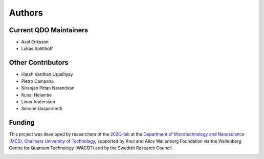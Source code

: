 ========================
Authors
========================

Current QDO Maintainers
========================
- Axel Eriksson
- Lukas Splitthoff

Other Contributors
========================
- Harsh Vardhan Upadhyay
- Pietro Campana
- Niranjan Pittan Narendiran
- Kunal Helambe
- Linus Andersson
- Simone Gasparinetti

Funding
========================
This project was developed by researchers of the `202Q-lab <https://202q-lab.se/>`_ at the `Department of
Microtechnology and Nanoscience (MC2), Chalmers University of Technology <https://www.chalmers.se/en/departments/mc2/>`_, supported by Knut and Alice Wallenberg Foundation via the Wallenberg Centre for Quantum Technology (WACQT) and by the Swedish Research Council.

.. figure:: 202Q_lab_logo.png
    :width: 200px
    :align: left
    :target: https://202q-lab.se/